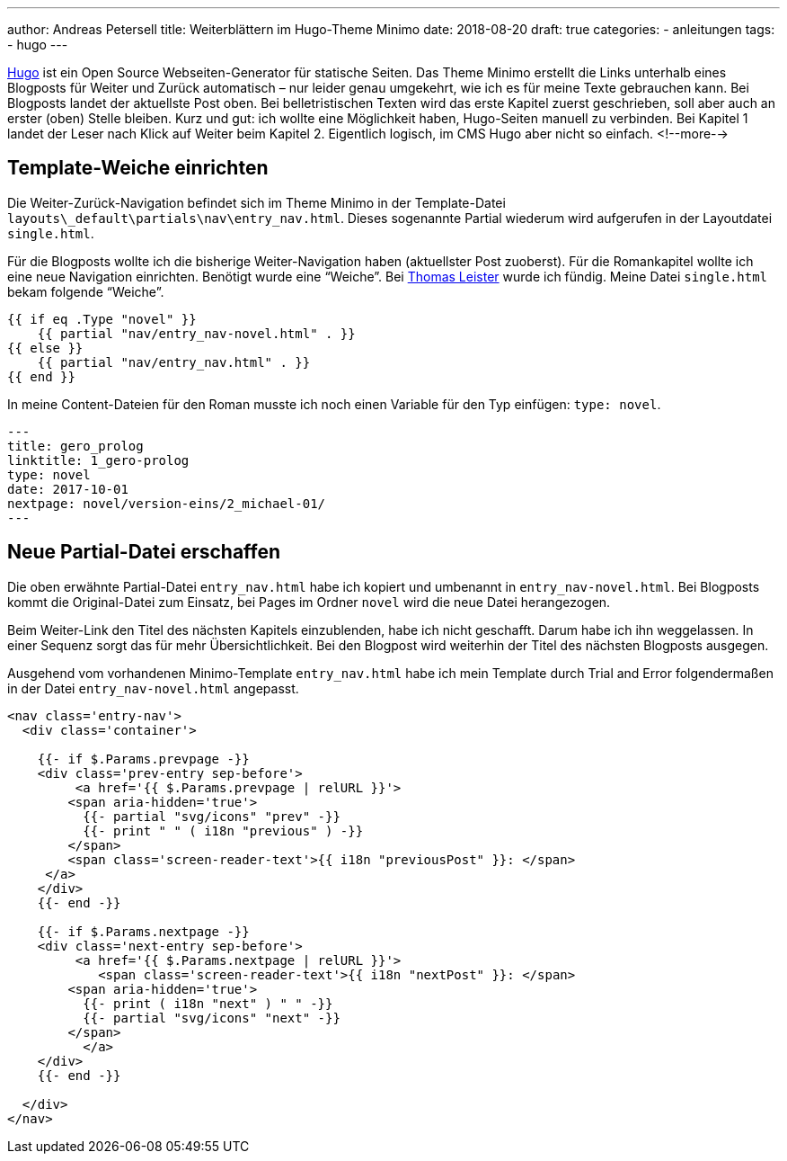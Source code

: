 ---
author: Andreas Petersell
title: Weiterblättern im Hugo-Theme Minimo
date: 2018-08-20
draft: true
categories:
  - anleitungen
tags:
  - hugo
---

https://gohugo.io/[Hugo] ist ein Open Source Webseiten-Generator für statische Seiten. Das Theme Minimo erstellt die Links unterhalb eines Blogposts für Weiter und Zurück automatisch – nur leider genau umgekehrt, wie ich es für meine Texte gebrauchen kann. Bei Blogposts landet der aktuellste Post oben. Bei belletristischen Texten wird das erste Kapitel zuerst geschrieben, soll aber auch an erster (oben) Stelle bleiben. Kurz und gut: ich wollte eine Möglichkeit haben, Hugo-Seiten manuell zu verbinden. Bei Kapitel 1 landet der Leser nach Klick auf Weiter beim Kapitel 2. Eigentlich logisch, im CMS Hugo aber nicht so einfach.
<!--more-->

== Template-Weiche einrichten

Die Weiter-Zurück-Navigation befindet sich im Theme Minimo in der Template-Datei `layouts\_default\partials\nav\entry_nav.html`. Dieses sogenannte Partial wiederum wird aufgerufen in der Layoutdatei `single.html`.

Für die Blogposts wollte ich die bisherige Weiter-Navigation haben (aktuellster Post zuoberst). Für die Romankapitel wollte ich eine neue Navigation einrichten. Benötigt wurde eine “Weiche”. Bei https://thomas-leister.de/einfuehrung-in-hugo-theme-erstellen/[Thomas Leister] wurde ich fündig. Meine Datei `single.html` bekam folgende “Weiche”.

[source]
----
{{ if eq .Type "novel" }}
    {{ partial "nav/entry_nav-novel.html" . }}
{{ else }}
    {{ partial "nav/entry_nav.html" . }}
{{ end }}
----

In meine Content-Dateien für den Roman musste ich noch einen Variable für den Typ einfügen: `type: novel`.

[source,yaml]
----
---
title: gero_prolog
linktitle: 1_gero-prolog
type: novel
date: 2017-10-01
nextpage: novel/version-eins/2_michael-01/
---
----

== Neue Partial-Datei erschaffen

Die oben erwähnte Partial-Datei `entry_nav.html` habe ich kopiert und umbenannt in `entry_nav-novel.html`. Bei Blogposts kommt die Original-Datei zum Einsatz, bei Pages im Ordner `novel` wird die neue Datei herangezogen.

Beim Weiter-Link den Titel des nächsten Kapitels einzublenden, habe ich nicht geschafft. Darum habe ich ihn weggelassen. In einer Sequenz sorgt das für mehr Übersichtlichkeit. Bei den Blogpost wird weiterhin der Titel des nächsten Blogposts ausgegen.

Ausgehend vom vorhandenen Minimo-Template `entry_nav.html` habe ich mein Template durch Trial and Error folgendermaßen in der Datei `entry_nav-novel.html` angepasst.

[source,yaml]
----
<nav class='entry-nav'>
  <div class='container'>

    {{- if $.Params.prevpage -}}
    <div class='prev-entry sep-before'>
	 <a href='{{ $.Params.prevpage | relURL }}'>
        <span aria-hidden='true'>
          {{- partial "svg/icons" "prev" -}}
          {{- print " " ( i18n "previous" ) -}}
        </span>
        <span class='screen-reader-text'>{{ i18n "previousPost" }}: </span>
     </a>
    </div>
    {{- end -}}

    {{- if $.Params.nextpage -}}
    <div class='next-entry sep-before'>
	 <a href='{{ $.Params.nextpage | relURL }}'>
	    <span class='screen-reader-text'>{{ i18n "nextPost" }}: </span>
        <span aria-hidden='true'>
          {{- print ( i18n "next" ) " " -}}
          {{- partial "svg/icons" "next" -}}
        </span>
	  </a>
    </div>
    {{- end -}}

  </div>
</nav>
----